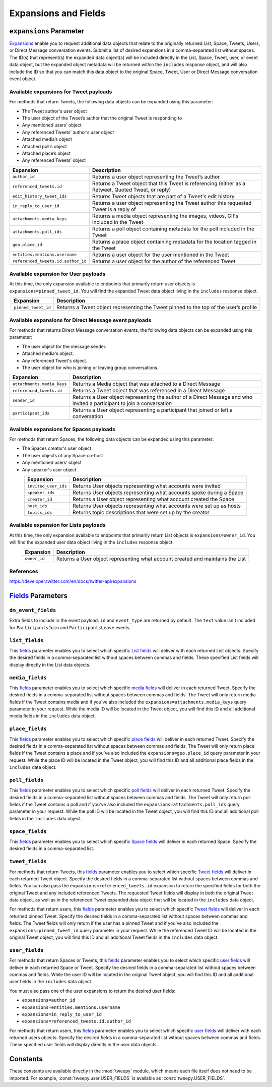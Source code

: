 .. _expansions_and_fields:

*********************
Expansions and Fields
*********************

.. _expansions_parameter:

``expansions`` Parameter
========================
`Expansions`_ enable you to request additional data objects that relate to the
originally returned List, Space, Tweets, Users, or Direct Message conversation
events. Submit a list of desired expansions in a comma-separated list without
spaces. The ID(s) that represent(s) the expanded data object(s) will be
included directly in the List, Space, Tweet, user, or event data object, but
the expanded object metadata will be returned within the ``includes`` response
object, and will also include the ID so that you can match this data object to
the original Space, Tweet, User or Direct Message conversation event object.

Available expansions for Tweet payloads
---------------------------------------

For methods that return Tweets, the following data objects can be expanded
using this parameter:

* The Tweet author's user object
* The user object of the Tweet’s author that the
  original Tweet is responding to
* Any mentioned users’ object
* Any referenced Tweets’ author’s user object
* Attached media’s object
* Attached poll’s object
* Attached place’s object
* Any referenced Tweets’ object

.. table::
    :align: center

    +------------------------------------+-----------------------------------------------------------------------------------------------------+
    | Expansion                          | Description                                                                                         |
    +====================================+=====================================================================================================+
    | ``author_id``                      | Returns a user object representing the Tweet’s author                                               |
    +------------------------------------+-----------------------------------------------------------------------------------------------------+
    | ``referenced_tweets.id``           | Returns a Tweet object that this Tweet is referencing (either as a Retweet, Quoted Tweet, or reply) |
    +------------------------------------+-----------------------------------------------------------------------------------------------------+
    | ``edit_history_tweet_ids``         | Returns Tweet objects that are part of a Tweet's edit history                                       |
    +------------------------------------+-----------------------------------------------------------------------------------------------------+
    | ``in_reply_to_user_id``            | Returns a user object representing the Tweet author this requested Tweet is a reply of              |
    +------------------------------------+-----------------------------------------------------------------------------------------------------+
    | ``attachments.media_keys``         | Returns a media object representing the images, videos, GIFs included in the Tweet                  |
    +------------------------------------+-----------------------------------------------------------------------------------------------------+
    | ``attachments.poll_ids``           | Returns a poll object containing metadata for the poll included in the Tweet                        |
    +------------------------------------+-----------------------------------------------------------------------------------------------------+
    | ``geo.place_id``                   | Returns a place object containing metadata for the location tagged in the Tweet                     |
    +------------------------------------+-----------------------------------------------------------------------------------------------------+
    | ``entities.mentions.username``     | Returns a user object for the user mentioned in the Tweet                                           |
    +------------------------------------+-----------------------------------------------------------------------------------------------------+
    | ``referenced_tweets.id.author_id`` | Returns a user object for the author of the referenced Tweet                                        |
    +------------------------------------+-----------------------------------------------------------------------------------------------------+

Available expansion for User payloads
-------------------------------------

At this time, the only expansion available to endpoints that primarily return
user objects is ``expansions=pinned_tweet_id``. You will find the expanded
Tweet data object living in the ``includes`` response object.

.. table::
    :align: center

    +---------------------+---------------------------------------------------------------------------------------+
    | Expansion           | Description                                                                           |
    +=====================+=======================================================================================+
    | ``pinned_tweet_id`` | Returns a Tweet object representing the Tweet pinned to the top of the user’s profile |
    +---------------------+---------------------------------------------------------------------------------------+

Available expansions for Direct Message event payloads
------------------------------------------------------

For methods that returns Direct Message conversation events, the following data
objects can be expanded using this parameter:

* The user object for the message sender.
* Attached media's object.
* Any referenced Tweet's object.
* The user object for who is joining or leaving group conversations.

.. table::
    :align: center

    +----------------------------+------------------------------------------------------------------------------------------------------------------------+
    | Expansion                  | Description                                                                                                            |
    +============================+========================================================================================================================+
    | ``attachments.media_keys`` | Returns a Media object that was attached to a Direct Message                                                           |
    +----------------------------+------------------------------------------------------------------------------------------------------------------------+
    | ``referenced_tweets.id``   | Returns a Tweet object that was referenced in a Direct Message                                                         |
    +----------------------------+------------------------------------------------------------------------------------------------------------------------+
    | ``sender_id``              | Returns a User object representing the author of a Direct Message and who invited a participant to join a conversation |
    +----------------------------+------------------------------------------------------------------------------------------------------------------------+
    | ``participant_ids``        | Returns a User object representing a participant that joined or left a conversation                                    |
    +----------------------------+------------------------------------------------------------------------------------------------------------------------+

Available expansions for Spaces payloads
----------------------------------------

For methods that return Spaces, the following data objects can be expanded
using this parameter:

* The Spaces creator's user object
* The user objects of any Space co-host
* Any mentioned users’ object
* Any speaker's user object

.. table::
    :align: center

    +----------------------+----------------------------------------------------------------------+
    | Expansion            | Description                                                          |
    +======================+======================================================================+
    | ``invited_user_ids`` | Returns User objects representing what accounts were invited         |
    +----------------------+----------------------------------------------------------------------+
    | ``speaker_ids``      | Returns User objects representing what accounts spoke during a Space |
    +----------------------+----------------------------------------------------------------------+
    | ``creator_id``       | Returns a User object representing what account created the Space    |
    +----------------------+----------------------------------------------------------------------+
    | ``host_ids``         | Returns User objects representing what accounts were set up as hosts |
    +----------------------+----------------------------------------------------------------------+
    | ``topics_ids``       | Returns topic descriptions that were set up by the creator           |
    +----------------------+----------------------------------------------------------------------+

Available expansion for Lists payloads
--------------------------------------

At this time, the only expansion available to endpoints that primarily return
List objects is ``expansions=owner_id``. You will find the expanded user data
object living in the ``includes`` response object.

.. table::
    :align: center

    +--------------+--------------------------------------------------------------------------------+
    | Expansion    | Description                                                                    |
    +==============+================================================================================+
    | ``owner_id`` | Returns a User object representing what account created and maintains the List |
    +--------------+--------------------------------------------------------------------------------+

References
----------
https://developer.twitter.com/en/docs/twitter-api/expansions

`Fields`_ Parameters
====================

.. _dm_event_fields_parameter:

``dm_event_fields``
-------------------

Extra fields to include in the event payload. ``id`` and ``event_type`` are
returned by default. The ``text`` value isn't included for ``ParticipantsJoin``
and ``ParticipantsLeave`` events.

.. _list_fields_parameter:

``list_fields``
---------------
This `fields`_ parameter enables you to select which specific `List fields`_
will deliver with each returned List objects. Specify the desired fields in a
comma-separated list without spaces between commas and fields. These specified
List fields will display directly in the List data objects.

.. _media_fields_parameter:

``media_fields``
----------------
This `fields`_ parameter enables you to select which specific `media fields`_
will deliver in each returned Tweet. Specify the desired fields in a
comma-separated list without spaces between commas and fields. The Tweet will
only return media fields if the Tweet contains media and if you've also
included the ``expansions=attachments.media_keys`` query parameter in your
request. While the media ID will be located in the Tweet object, you will find
this ID and all additional media fields in the ``includes`` data object.

.. _place_fields_parameter:

``place_fields``
----------------
This `fields`_ parameter enables you to select which specific `place fields`_
will deliver in each returned Tweet. Specify the desired fields in a
comma-separated list without spaces between commas and fields. The Tweet will
only return place fields if the Tweet contains a place and if you've also
included the ``expansions=geo.place_id`` query parameter in your request. While
the place ID will be located in the Tweet object, you will find this ID and all
additional place fields in the ``includes`` data object.

.. _poll_fields_parameter:

``poll_fields``
---------------

This `fields`_ parameter enables you to select which specific `poll fields`_
will deliver in each returned Tweet. Specify the desired fields in a
comma-separated list without spaces between commas and fields. The Tweet will
only return poll fields if the Tweet contains a poll and if you've also
included the ``expansions=attachments.poll_ids`` query parameter in your
request. While the poll ID will be located in the Tweet object, you will find
this ID and all additional poll fields in the ``includes`` data object.

.. _space_fields_parameter:

``space_fields``
----------------

This `fields`_ parameter enables you to select which specific `Space fields`_
will deliver in each returned Space. Specify the desired fields in a
comma-separated list.

.. _tweet_fields_parameter:

``tweet_fields``
----------------

For methods that return Tweets, this `fields`_ parameter enables you to select
which specific `Tweet fields`_ will deliver in each returned Tweet object.
Specify the desired fields in a comma-separated list without spaces between
commas and fields. You can also pass the ``expansions=referenced_tweets.id``
expansion to return the specified fields for both the original Tweet and any
included referenced Tweets. The requested Tweet fields will display in both the
original Tweet data object, as well as in the referenced Tweet expanded data
object that will be located in the ``includes`` data object.

For methods that return users, this `fields`_ parameter enables you to select
which specific `Tweet fields`_ will deliver in each returned pinned Tweet.
Specify the desired fields in a comma-separated list without spaces between
commas and fields. The Tweet fields will only return if the user has a pinned
Tweet and if you've also included the ``expansions=pinned_tweet_id`` query
parameter in your request. While the referenced Tweet ID will be located in the
original Tweet object, you will find this ID and all additional Tweet fields in
the ``includes`` data object.

.. _user_fields_parameter:

``user_fields``
---------------

For methods that return Spaces or Tweets, this `fields`_ parameter enables you
to select which specific `user fields`_ will deliver in each returned Space or
Tweet. Specify the desired fields in a comma-separated list without spaces
between commas and fields. While the user ID will be located in the original
Tweet object, you will find this ID and all additional user fields in the
``includes`` data object.

You must also pass one of the user expansions to return the desired user
fields:

* ``expansions=author_id``
* ``expansions=entities.mentions.username``
* ``expansions=in_reply_to_user_id``
* ``expansions=referenced_tweets.id.author_id``

For methods that return users, this `fields`_ parameter enables you to select
which specific `user fields`_ will deliver with each returned users objects.
Specify the desired fields in a comma-separated list without spaces between
commas and fields. These specified user fields will display directly in the
user data objects.

.. _Expansions: https://developer.twitter.com/en/docs/twitter-api/expansions
.. _fields: https://developer.twitter.com/en/docs/twitter-api/fields
.. _list fields: https://developer.twitter.com/en/docs/twitter-api/data-dictionary/object-model/lists
.. _media fields: https://developer.twitter.com/en/docs/twitter-api/data-dictionary/object-model/media
.. _place fields: https://developer.twitter.com/en/docs/twitter-api/data-dictionary/object-model/place
.. _poll fields: https://developer.twitter.com/en/docs/twitter-api/data-dictionary/object-model/poll
.. _Space fields: https://developer.twitter.com/en/docs/twitter-api/data-dictionary/object-model/space
.. _Tweet fields: https://developer.twitter.com/en/docs/twitter-api/data-dictionary/object-model/tweet
.. _user fields: https://developer.twitter.com/en/docs/twitter-api/data-dictionary/object-model/user

Constants
=========

These constants are available directly in the :mod:`tweepy` module, which means
each file itself does not need to be imported. For example,
:const:`tweepy.user.USER_FIELDS` is available as :const:`tweepy.USER_FIELDS`.

.. autodata:: tweepy.direct_message_event.DIRECT_MESSAGE_EVENT_FIELDS

.. autodata:: tweepy.direct_message_event.DM_EVENT_FIELDS

.. autodata:: tweepy.list.LIST_FIELDS

.. autodata:: tweepy.media.MEDIA_FIELDS

.. autodata:: tweepy.place.PLACE_FIELDS

.. autodata:: tweepy.poll.POLL_FIELDS

.. autodata:: tweepy.space.PUBLIC_SPACE_FIELDS

.. autodata:: tweepy.space.SPACE_FIELDS

.. autodata:: tweepy.tweet.PUBLIC_TWEET_FIELDS

.. autodata:: tweepy.tweet.TWEET_FIELDS

.. autodata:: tweepy.user.USER_FIELDS
